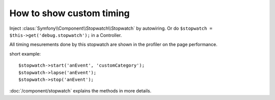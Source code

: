 .. index::
   single: Profiling; Stopwatch

How to show custom timing
=========================

Inject :class:`Symfony\\Component\\Stopwatch\\Stopwatch` by autowiring. Or do ``$stopwatch = $this->get('debug.stopwatch');`` in a Controller.

All timing mesurements done by this stopwatch are shown in the profiler on the page performance.

short example::

    $stopwatch->start('anEvent', 'customCategory');
    $stopwatch->lapse('anEvent');
    $stopwatch->stop('anEvent');

:doc:`/component/stopwatch` explains the methods in more details.
